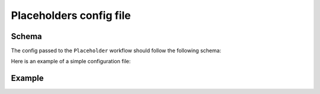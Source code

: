 Placeholders config file
========================

Schema
~~~~~~

The config passed to the ``Placeholder`` workflow should follow the following schema:

.. jsonschema:: ../../src/morphology_workflows/_templates/placeholder_config_schema.json
    :lift_definitions:
    :auto_reference:
    :auto_target:

Here is an example of a simple configuration file:


Example
~~~~~~~

.. code-block:: JSON
   :linenos:

    [
        {
            "populations": [
                {
                    "region": "Region example",
                    "mtype": "Mtype example",
                    "name": "Population example"
                }
            ],
            "config": {
                "neurite": {
                    "aspect_ratio": {
                        "kwargs": [
                            {"projection_plane": "xy"},
                        ],
                        "modes": ["mean"],
                    },
                    "length_fraction_above_soma": {
                        "kwargs": [{"up": "X"}, {"up": "Y"}, {"up": "Z"}],
                        "modes": ["mean"],
                    },
                    "total_height": {"modes": ["max"]},
                    "total_length": {"modes": ["sum"]},
                },
                "morphology": {
                    "soma_radius": {"modes": ["mean"]},
                    "soma_surface_area": {"modes": ["mean"]}
                },
                "neurite_type": ["AXON", "APICAL_DENDRITE", "BASAL_DENDRITE"]
            }
        }
    ]

